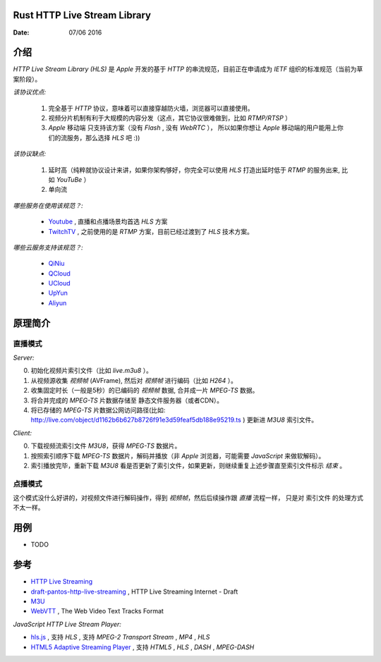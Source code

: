Rust HTTP Live Stream Library
------------------------------------

:Date: 07/06 2016

介绍
--------

`HTTP Live Stream Library (HLS)` 是 `Apple` 开发的基于 `HTTP` 的串流规范，目前正在申请成为 `IETF` 组织的标准规范（当前为草案阶段）。

*该协议优点:*

    1.  完全基于 `HTTP` 协议，意味着可以直接穿越防火墙，浏览器可以直接使用。
    2.  视频分片机制有利于大规模的内容分发（这点，其它协议很难做到，比如 `RTMP/RTSP` ）
    3.  `Apple` 移动端 只支持该方案（没有 `Flash` , 没有 `WebRTC` ），
        所以如果你想让 `Apple` 移动端的用户能用上你们的流服务，那么选择 `HLS` 吧 :))

*该协议缺点:*
    
    1.  延时高（纯粹就协议设计来讲，如果你架构够好，你完全可以使用 `HLS` 打造出延时低于 `RTMP` 的服务出来, 比如 `YouTuBe` ）
    2.  单向流 

*哪些服务在使用该规范？:*
    
    *   `Youtube  <https://www.youtube.com/>`_ , 直播和点播场景均首选 `HLS` 方案
    *   `TwitchTV <https://www.twitch.tv/>`_ , 之前使用的是 `RTMP` 方案，目前已经过渡到了 `HLS` 技术方案。


*哪些云服务支持该规范？:*

    *   `QiNiu  <http://www.qiniu.com>`_ 
    *   `QCloud <http://qcloud.com>`_
    *   `UCloud <http://ucloud.cn>`_
    *   `UpYun  <https://www.upyun.com>`_
    *   `Aliyun <https://www.aliyun.com/>`_


原理简介
-----------

直播模式
^^^^^^^^^^

*Server:*

0.  初始化视频片索引文件（比如 `live.m3u8` ）。
1.  从视频源收集 `视频帧` (AVFrame), 然后对 `视频帧` 进行编码（比如 `H264` ）。
2.  收集固定时长（一般是5秒）的已编码的 `视频帧` 数据, 合并成一片 `MPEG-TS` 数据。
3.  将合并完成的 `MPEG-TS` 片数据存储至 静态文件服务器（或者CDN）。
4.  将已存储的 `MPEG-TS` 片数据公网访问路径(比如: http://live.com/object/d1162b6b627b8726f91e3d59feaf5db188e95219.ts ) 更新进 `M3U8` 索引文件。

*Client:*

0.  下载视频流索引文件 `M3U8`，获得 `MPEG-TS` 数据片。
1.  按照索引顺序下载 `MPEG-TS` 数据片，解码并播放（非 `Apple` 浏览器，可能需要 `JavaScript` 来做软解码）。
2.  索引播放完毕，重新下载 `M3U8` 看是否更新了索引文件，如果更新，则继续重复上述步骤直至索引文件标示 `结束` 。


点播模式
^^^^^^^^^^

这个模式没什么好讲的，对视频文件进行解码操作，得到 `视频帧`，然后后续操作跟 `直播` 流程一样， 
只是对 索引文件 的处理方式不太一样。



用例
--------

*   TODO


参考
---------

*   `HTTP Live Streaming <https://developer.apple.com/streaming/>`_ 
*   `draft-pantos-http-live-streaming <http://tools.ietf.org/html/draft-pantos-http-live-streaming>`_ , HTTP Live Streaming Internet - Draft
*   `M3U <https://en.wikipedia.org/wiki/M3U>`_
*   `WebVTT <https://w3c.github.io/webvtt/>`_ , The Web Video Text Tracks Format

*JavaScript HTTP Live Stream Player:*

*   `hls.js <https://github.com/dailymotion/hls.js>`_ , 支持 `HLS` , 支持 `MPEG-2 Transport Stream` , `MP4` , `HLS`
*   `HTML5 Adaptive Streaming Player <https://bitmovin.com/demo/>`_ , 支持 `HTML5` , `HLS` , `DASH` , `MPEG-DASH`

